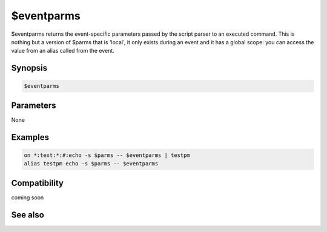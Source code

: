 $eventparms
===========

$eventparms returns the event-specific parameters passed by the script parser to an executed command. This is nothing but a version of $parms that is 'local', it only exists during an event and it has a global scope: you can access the value from an alias called from the event.

Synopsis
--------

.. code:: text

    $eventparms

Parameters
----------

None

Examples
--------

.. code:: text

    on *:text:*:#:echo -s $parms -- $eventparms | testpm
    alias testpm echo -s $parms -- $eventparms

Compatibility
-------------

coming soon

.. compatibility:: 7.53

See also
--------

.. hlist::
    :columns: 4

    * :doc:`$parms </identifiers/parms>`

